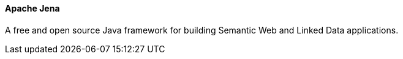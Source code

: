 
==== Apache Jena

A free and open source Java framework for building Semantic Web and Linked Data applications.
